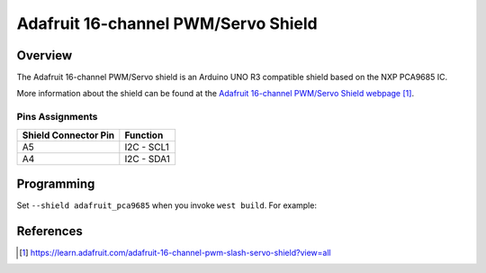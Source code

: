 .. _adafruit_pca9685:

Adafruit 16-channel PWM/Servo Shield
####################################

Overview
********

The Adafruit 16-channel PWM/Servo shield is an Arduino
UNO R3 compatible shield based on the NXP PCA9685 IC.

More information about the shield can be found
at the `Adafruit 16-channel PWM/Servo Shield webpage`_.

Pins Assignments
================

+-----------------------+---------------------+
| Shield Connector Pin  | Function            |
+=======================+=====================+
| A5                    | I2C - SCL1          |
+-----------------------+---------------------+
| A4                    | I2C - SDA1          |
+-----------------------+---------------------+


Programming
***********

Set ``--shield adafruit_pca9685`` when you invoke ``west build``.
For example:

.. zephyr-app-commands::
   :zephyr-app: samples/drivers/led_pwm
   :board: nrf52840dk/nrf52840
   :shield: adafruit_pca9685
   :goals: build

References
**********

.. target-notes::

.. _Adafruit 16-channel PWM/Servo Shield webpage:
   https://learn.adafruit.com/adafruit-16-channel-pwm-slash-servo-shield?view=all
